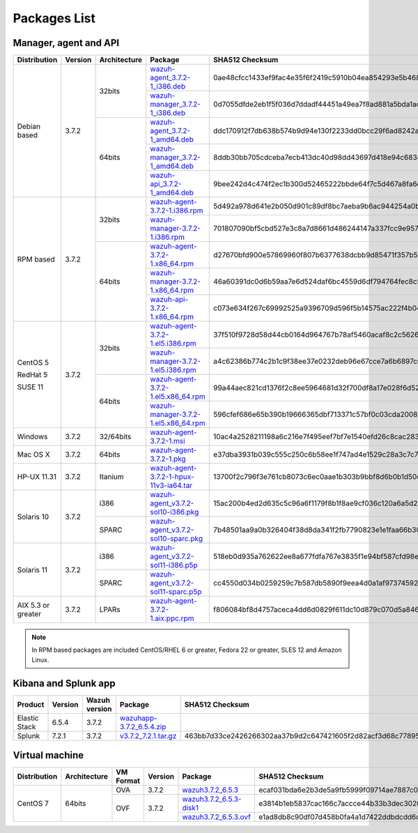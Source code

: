 .. Copyright (C) 2018 Wazuh, Inc.

.. _packages:

Packages List
=============

Manager, agent and API
----------------------

+--------------------+---------+--------------+---------------------------------------------------------------------------------------------------------------------------------------------------------+----------------------------------------------------------------------------------------------------------------------------------+----------------------------------+
| Distribution       | Version | Architecture | Package                                                                                                                                                 | SHA512 Checksum                                                                                                                  | MD5 Checksum                     |
+====================+=========+==============+=========================================================================================================================================================+==================================================================================================================================+==================================+
|                    |         |              | `wazuh-agent_3.7.2-1_i386.deb <https://packages.wazuh.com/3.x/apt/pool/main/w/wazuh-agent/wazuh-agent_3.7.2-1_i386.deb>`_                               | 0ae48cfcc1433ef9fac4e35f6f2419c5910b04ea854293e5b468cf5e565dcf3452a977f44d54c0a7ff389f3f579114c77266509c1c70d2f36eca5f19dc1e073f | bc3a441adda3983cb6022f190a9077a4 |
+                    +         +    32bits    +---------------------------------------------------------------------------------------------------------------------------------------------------------+----------------------------------------------------------------------------------------------------------------------------------+----------------------------------+
|                    |         |              | `wazuh-manager_3.7.2-1_i386.deb <https://packages.wazuh.com/3.x/apt/pool/main/w/wazuh-manager/wazuh-manager_3.7.2-1_i386.deb>`_                         | 0d7055dfde2eb1f5f036d7ddadf44451a49ea7f8ad881a5bda1ad44e3c8acffa3468af7ab19b1d69682cf881cd1113cf36d2a547e09f9651662421cfcfb656de | 4891873c716933881a0347d856bbcdca |
+ Debian based       +  3.7.2  +--------------+---------------------------------------------------------------------------------------------------------------------------------------------------------+----------------------------------------------------------------------------------------------------------------------------------+----------------------------------+
|                    |         |              | `wazuh-agent_3.7.2-1_amd64.deb <https://packages.wazuh.com/3.x/apt/pool/main/w/wazuh-agent/wazuh-agent_3.7.2-1_amd64.deb>`_                             | ddc170912f7db638b574b9d94e130f2233dd0bcc29f6ad8242a18ddd67ff90ee39eb55c598762c14d7b713f7473dfe5b6c6756190ee1c7a8088491a283b86a87 | 72076d7d8353202592e38db450439a7b |
+                    +         +    64bits    +---------------------------------------------------------------------------------------------------------------------------------------------------------+----------------------------------------------------------------------------------------------------------------------------------+----------------------------------+
|                    |         |              | `wazuh-manager_3.7.2-1_amd64.deb <https://packages.wazuh.com/3.x/apt/pool/main/w/wazuh-manager/wazuh-manager_3.7.2-1_amd64.deb>`_                       | 8ddb30bb705cdceba7ecb413dc40d98dd43697d418e94c68340566229936d72b8bcb2c07ffb1bda1fe2a0296395edc701dafa1db837b4f80d34596fda0fd15cc | f26e542a0c90d37b6794548835939129 |
+                    +         +              +---------------------------------------------------------------------------------------------------------------------------------------------------------+----------------------------------------------------------------------------------------------------------------------------------+----------------------------------+
|                    |         |              | `wazuh-api_3.7.2-1_amd64.deb <https://packages.wazuh.com/3.x/apt/pool/main/w/wazuh-api/wazuh-api_3.7.2-1_amd64.deb>`_                                   | 9bee242d4c474f2ec1b300d52465222bbde64f7c5d467a8fa6d990f0c51a83a9e39cc2cef978e6a4df7fff16db37669d1ae93891c5b74dab5292cf2740c58964 | 1f1202180f2b37b1bdd16bd7fc26edf7 |
+--------------------+---------+--------------+---------------------------------------------------------------------------------------------------------------------------------------------------------+----------------------------------------------------------------------------------------------------------------------------------+----------------------------------+
|                    |         |              | `wazuh-agent-3.7.2-1.i386.rpm <https://packages.wazuh.com/3.x/yum/wazuh-agent-3.7.2-1.i386.rpm>`_                                                       | 5d492a978d641e2b050d901c89df8bc7aeba9b6ac944254a0b698611fe2eb91090af4a69888d8a3deb08f991636f610e9dc15043a71389e2309dbdd7a0cd2206 | dc33f1c425071795b3606686227d8d09 |
+                    +         +    32bits    +---------------------------------------------------------------------------------------------------------------------------------------------------------+----------------------------------------------------------------------------------------------------------------------------------+----------------------------------+
|                    |         |              | `wazuh-manager-3.7.2-1.i386.rpm <https://packages.wazuh.com/3.x/yum/wazuh-manager-3.7.2-1.i386.rpm>`_                                                   | 701807090bf5cbd527e3c8a7d8661d486244147a337fcc9e957a92d92accd6e80ebdeaf1a165bdacf0c50405fed0b80be2d3bcefaf92d5cd34590be2df52e20a | 26a6c5d5131bd8cc1bd3ccd9714ec685 |
+ RPM based          +  3.7.2  +--------------+---------------------------------------------------------------------------------------------------------------------------------------------------------+----------------------------------------------------------------------------------------------------------------------------------+----------------------------------+
|                    |         |              | `wazuh-agent-3.7.2-1.x86_64.rpm <https://packages.wazuh.com/3.x/yum/wazuh-agent-3.7.2-1.x86_64.rpm>`_                                                   | d27670bfd900e57869960f807b6377638dcbb9d85471f357b51657a85994874f2286a2d962aa22cc6d3d3433826009c92ee31bd736d2e4287c5d6037bd203ae7 | 897eb31b4780408e4d6b7bb3fbad7894 |
+                    +         +    64bits    +---------------------------------------------------------------------------------------------------------------------------------------------------------+----------------------------------------------------------------------------------------------------------------------------------+----------------------------------+
|                    |         |              | `wazuh-manager-3.7.2-1.x86_64.rpm <https://packages.wazuh.com/3.x/yum/wazuh-manager-3.7.2-1.x86_64.rpm>`_                                               | 46a60391dc0d6b59aa7e6d524daf6bc4559d6df794764fec8c5c4ba9021417bed154ce9bcde123888d4433567b6e3522562e63838baaa6455bbb4dc99c085ce3 | 6c3cde9250881df5f3e41ac87603fbc9 |
+                    +         +              +---------------------------------------------------------------------------------------------------------------------------------------------------------+----------------------------------------------------------------------------------------------------------------------------------+----------------------------------+
|                    |         |              | `wazuh-api-3.7.2-1.x86_64.rpm <https://packages.wazuh.com/3.x/yum/wazuh-api-3.7.2-1.x86_64.rpm>`_                                                       | c073e634f267c69992525a9396709d596f5b14575ac222f4b04a8c836728212597cb64b79d8688fdec92b95381582f1783fe59b48718369f3ffdde1f98c60631 | fdb873079cc6e8604400982934026a4b |
+--------------------+---------+--------------+---------------------------------------------------------------------------------------------------------------------------------------------------------+----------------------------------------------------------------------------------------------------------------------------------+----------------------------------+
|                    |         |              | `wazuh-agent-3.7.2-1.el5.i386.rpm <https://packages.wazuh.com/3.x/yum/5/i386/wazuh-agent-3.7.2-1.el5.i386.rpm>`_                                        | 37f510f9728d58d44cb0164d964767b78af5460acaf8c2c562665aa4fdabcf793ed2dc3cf82bffaae4c4ac55e1170010723dc68eda06eee099960cf7865bbe3f | faef8fc989e7130898a6c3ae750760af |
+      CentOS 5      +         +    32bits    +---------------------------------------------------------------------------------------------------------------------------------------------------------+----------------------------------------------------------------------------------------------------------------------------------+----------------------------------+
|                    |         |              | `wazuh-manager-3.7.2-1.el5.i386.rpm <https://packages.wazuh.com/3.x/yum/5/i386/wazuh-manager-3.7.2-1.el5.i386.rpm>`_                                    | a4c62386b774c2b1c9f38ee37e0232deb96e67cce7a6b6897c669540ae597bd48afce85741888f242de39c75ca8fbbcebe4b5e76d529e6ef2831fa98eaa579bb | 545dbdd1f60e2535e747d45db4af5c17 |
+      RedHat 5      +  3.7.2  +--------------+---------------------------------------------------------------------------------------------------------------------------------------------------------+----------------------------------------------------------------------------------------------------------------------------------+----------------------------------+
|                    |         |              | `wazuh-agent-3.7.2-1.el5.x86_64.rpm <https://packages.wazuh.com/3.x/yum/5/x86_64/wazuh-agent-3.7.2-1.el5.x86_64.rpm>`_                                  | 99a44aec821cd1376f2c8ee5964681d32f700df8a17e028f6d52ee418b1db6873cc550b6e1d0beaa5b79fad69ca3a6a3564d1b217d9632a561da27055f0480cf | 207ac805dcfc4ba891c48c91301af9b7 |
+      SUSE 11       +         +    64bits    +---------------------------------------------------------------------------------------------------------------------------------------------------------+----------------------------------------------------------------------------------------------------------------------------------+----------------------------------+
|                    |         |              | `wazuh-manager-3.7.2-1.el5.x86_64.rpm <https://packages.wazuh.com/3.x/yum/5/x86_64/wazuh-manager-3.7.2-1.el5.x86_64.rpm>`_                              | 596cfef686e65b390b19666365dbf713371c57bf0c03cda200848539285d9b83d12312c46cadceaa0833f330891417a5f1bab4ce9fc7a0b1f60d13a80653dc5a | caa286c739ecc48516f57168348e47a0 |
+--------------------+---------+--------------+---------------------------------------------------------------------------------------------------------------------------------------------------------+----------------------------------------------------------------------------------------------------------------------------------+----------------------------------+
| Windows            |  3.7.2  |   32/64bits  | `wazuh-agent-3.7.2-1.msi <https://packages.wazuh.com/3.x/windows/wazuh-agent-3.7.2-1.msi>`_                                                             | 10ac4a2528211198a6c216e7f495eef7bf7e1540efd26c8cac2839697b2bcfcf1d481213e97b4811b0acdbf1540a213b5bada40433d484504e1192f577dd3aef | dd0de5730a1741b13cb5b9c976a33ec5 |
+--------------------+---------+--------------+---------------------------------------------------------------------------------------------------------------------------------------------------------+----------------------------------------------------------------------------------------------------------------------------------+----------------------------------+
| Mac OS X           |  3.7.2  |    64bits    | `wazuh-agent-3.7.2-1.pkg <https://packages.wazuh.com/3.x/osx/wazuh-agent-3.7.2-1.pkg>`_                                                                 | e37dba3931b039c555c250c6b58ee1f747ad4e1529c28a3c7c74cab3dce47a19e1ade786a99f9d7762b66da5de6599faafb43b7f8cdb7dee53825074a2d9c3a7 | d9d426440efaa35c47de3e740d95a174 |
+--------------------+---------+--------------+---------------------------------------------------------------------------------------------------------------------------------------------------------+----------------------------------------------------------------------------------------------------------------------------------+----------------------------------+
| HP-UX 11.31        |  3.7.2  |   Itanium    | `wazuh-agent-3.7.2-1-hpux-11v3-ia64.tar <https://packages.wazuh.com/3.x/hp-ux/wazuh-agent-3.7.2-1-hpux-11v3-ia64.tar>`_                                 | 13700f2c796f3e761cb8073c6ec0aae1b303b9bbf8d6b0b1d50c5973172eb936e9dc776145df45c6b097753359919dc44f36a43f6b167180daaccf24418a57a5 | b577ffd724744da65d537d3b2e9ca94b |
+--------------------+---------+--------------+---------------------------------------------------------------------------------------------------------------------------------------------------------+----------------------------------------------------------------------------------------------------------------------------------+----------------------------------+
|                    |         |     i386     | `wazuh-agent_v3.7.2-sol10-i386.pkg <https://packages.wazuh.com/3.x/solaris/i386/10/wazuh-agent_v3.7.2-sol10-i386.pkg>`_                                 | 15ac200b4ed2d635c5c96a6f1179f8b1f8ae9cf036c120a6a5d2305f2e26a0e7e48b01f572d64865ea8c33f0d89a9c42665a5c1ba8cfe60807362cd9e03a0f6a | 68c105a58e9f2496065f57aba94d585a |
+ Solaris 10         +  3.7.2  +--------------+---------------------------------------------------------------------------------------------------------------------------------------------------------+----------------------------------------------------------------------------------------------------------------------------------+----------------------------------+
|                    |         |     SPARC    | `wazuh-agent_v3.7.2-sol10-sparc.pkg <https://packages.wazuh.com/3.x/solaris/sparc/10/wazuh-agent_v3.7.2-sol10-sparc.pkg>`_                              | 7b48501aa9a0b326404f38d8da341f2fb7790823e1e1faa66b30b652a2f8650edcb0e5b49a28b8485f8bd1da69e1940631fc0f815b8c52b3ea5fbc5f0ecfad6b | b7479302752b013dcc94d7825917b7ef |
+--------------------+---------+--------------+---------------------------------------------------------------------------------------------------------------------------------------------------------+----------------------------------------------------------------------------------------------------------------------------------+----------------------------------+
|                    |         |     i386     | `wazuh-agent_v3.7.2-sol11-i386.p5p <https://packages.wazuh.com/3.x/solaris/i386/11/wazuh-agent_v3.7.2-sol11-i386.p5p>`_                                 | 518eb0d935a762622ee8a677fdfa767e3835f1e94bf587cfd98ea2eb0bb347b52659713eacfc6c00786f088fb3c21c1408fbd4558710892125bcab770d33ca75 | bbad3a2569c33de513af64d8d8f8ffe5 |
+ Solaris 11         +  3.7.2  +--------------+---------------------------------------------------------------------------------------------------------------------------------------------------------+----------------------------------------------------------------------------------------------------------------------------------+----------------------------------+
|                    |         |     SPARC    | `wazuh-agent_v3.7.2-sol11-sparc.p5p <https://packages.wazuh.com/3.x/solaris/sparc/11/wazuh-agent_v3.7.2-sol11-sparc.p5p>`_                              | cc4550d034b0259259c7b587db5890f9eea4d0a1af973745924aebbfbb14740af21b220321d53eb477e2a2d74a71f582c47b561a574f1ad84cd46fcaa5dbdb78 | b62c070c8e88080b220aa482fae12fb1 |
+--------------------+---------+--------------+---------------------------------------------------------------------------------------------------------------------------------------------------------+----------------------------------------------------------------------------------------------------------------------------------+----------------------------------+
| AIX 5.3 or greater |  3.7.2  |     LPARs    | `wazuh-agent-3.7.2-1.aix.ppc.rpm <https://packages.wazuh.com/3.x/aix/wazuh-agent-3.7.2-1.aix.ppc.rpm>`_                                                 | f806084bf8d4757aceca4dd6d0829f611dc10d879c070d5a846b20a182a60dd031ccfbc7cf8910d43b6fdbe02d5a6fc78d6eeda3d8133de9e3e4b249ec868f31 | 0bf7ddb601399a121782bdcf2776d464 |
+--------------------+---------+--------------+---------------------------------------------------------------------------------------------------------------------------------------------------------+----------------------------------------------------------------------------------------------------------------------------------+----------------------------------+

.. note::
   In RPM based packages are included CentOS/RHEL 6 or greater, Fedora 22 or greater, SLES 12 and Amazon Linux.

Kibana and Splunk app
---------------------

+---------------+---------+---------------+-----------------------------------------------------------------------------------------------------------+----------------------------------------------------------------------------------------------------------------------------------+----------------------------------+
| Product       | Version | Wazuh version | Package                                                                                                   | SHA512 Checksum                                                                                                                  | MD5 Checksum                     |
+===============+=========+===============+===========================================================================================================+==================================================================================================================================+==================================+
| Elastic Stack |  6.5.4  |     3.7.2     | `wazuhapp-3.7.2_6.5.4.zip <https://packages.wazuh.com/wazuhapp/wazuhapp-3.7.2_6.5.4.zip>`_                |                                                                                                                                  |                                  |
+---------------+---------+---------------+-----------------------------------------------------------------------------------------------------------+----------------------------------------------------------------------------------------------------------------------------------+----------------------------------+
| Splunk        |  7.2.1  |     3.7.2     | `v3.7.2_7.2.1.tar.gz <https://packages.wazuh.com/3.x/splunkapp/v3.7.2_7.2.1.tar.gz>`_                     | 463bb7d33ce2426266302aa37b9d2c647421605f2d82acf3d68c7789522569f3c357667517a400ab54cd574e3f98d8b7819be00cc6be4f2ed6bf26d5826b6560 | 5be930032db4e278f3517aafd44bad81 |
+---------------+---------+---------------+-----------------------------------------------------------------------------------------------------------+----------------------------------------------------------------------------------------------------------------------------------+----------------------------------+

Virtual machine
---------------

+--------------+--------------+--------------+---------+----------------------------------------------------------------------------------------------+----------------------------------------------------------------------------------------------------------------------------------+----------------------------------+
| Distribution | Architecture | VM Format    | Version | Package                                                                                      | SHA512 Checksum                                                                                                                  | MD5 Checksum                     |
+==============+==============+==============+=========+==============================================================================================+==================================================================================================================================+==================================+
|              |              |      OVA     |  3.7.2  | `wazuh3.7.2_6.5.3 <https://packages.wazuh.com/vm/wazuh3.7.2_6.5.3.ova>`_                     | ecaf031bda6e2b3de5a9fb5999f09714ae7887c00bacb4b1467c293227515bfa6eb55e79d843e28f4870c55cda710bee4ffb8e492f539057223c2e4a558ff6ff | 7d21d777d06a54672b122ea7d2c0b97c |
|              |              +--------------+---------+----------------------------------------------------------------------------------------------+----------------------------------------------------------------------------------------------------------------------------------+----------------------------------+
|   CentOS 7   |    64bits    |              |         | `wazuh3.7.2_6.5.3-disk1 <https://packages.wazuh.com/vm/wazuh3.7.2_6.5.3-disk1.vmdk>`_        | e3814b1eb5837cac166c7accce44b33b3dec3020c36377f72d5faa03c6878ea991c57d1a4a3a70e5f129703e558878cb8c8ea1f33a3f339c9d46311654eb141d | 76c3b81cca00439dbbb0d87164f6e356 |
|              |              |      OVF     |  3.7.2  +----------------------------------------------------------------------------------------------+----------------------------------------------------------------------------------------------------------------------------------+----------------------------------+
|              |              |              |         | `wazuh3.7.2_6.5.3.ovf <https://packages.wazuh.com/vm/wazuh3.7.2_6.5.3.ovf>`_                 | e1ad8db8c90df07d458b0fa4a1d7422ddbdcdd6dd077176a8fec16d6ab92936250cd87d1aa4cc4bc3117d0f1ad9d59a07dd1ce9ac1e60acdb05f7ab896386d75 | edc78daa64e6c2157f1d2e436f72b4d7 |
+--------------+--------------+--------------+---------+----------------------------------------------------------------------------------------------+----------------------------------------------------------------------------------------------------------------------------------+----------------------------------+
